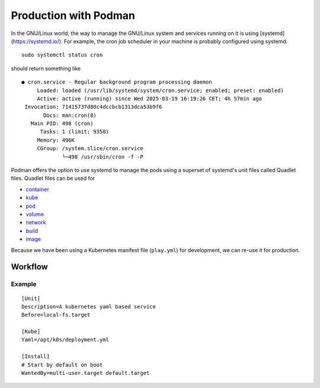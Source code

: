 Production with Podman
======================

In the GNU/Linux world, the way to manage the GNU/Linux system and services running on it is using [systemd](https://systemd.io/). For example, the cron job scheduler in your machine is probably configured using systemd. ::

    sudo systemctl status cron

should return something like ::

    ● cron.service - Regular background program processing daemon
         Loaded: loaded (/usr/lib/systemd/system/cron.service; enabled; preset: enabled)
         Active: active (running) since Wed 2025-03-19 16:19:26 CET; 4h 57min ago
     Invocation: 71415737d80c4dccbcb1313dca53b9f6
           Docs: man:cron(8)
       Main PID: 498 (cron)
          Tasks: 1 (limit: 9358)
         Memory: 496K
         CGroup: /system.slice/cron.service
                 └─498 /usr/sbin/cron -f -P
                 
Podman offers the option to use systemd to manage the pods using a superset of systemd's unit files called Quadlet files. Quadlet files can be used for

- `container <https://docs.podman.io/en/latest/markdown/podman-systemd.unit.5.html#container-units-container>`_
- `kube <https://docs.podman.io/en/latest/markdown/podman-systemd.unit.5.html#kube-units-kube>`_
- `pod <https://docs.podman.io/en/latest/markdown/podman-systemd.unit.5.html#pod-units-pod>`_
- `volume <https://docs.podman.io/en/latest/markdown/podman-systemd.unit.5.html#volume-units-volume>`_
- `network <https://docs.podman.io/en/latest/markdown/podman-systemd.unit.5.html#network-units-network>`_
- `build <https://docs.podman.io/en/latest/markdown/podman-systemd.unit.5.html#build-units-build>`_
- `image <https://docs.podman.io/en/latest/markdown/podman-systemd.unit.5.html#image-units-image>`_

Because we have been using a Kubernetes manifest file (``play.yml``) for development, we can re-use it for production.

Workflow
--------

Example
^^^^^^^

::

    [Unit]
    Description=A kubernetes yaml based service
    Before=local-fs.target

    [Kube]
    Yaml=/opt/k8s/deployment.yml

    [Install]
    # Start by default on boot
    WantedBy=multi-user.target default.target


